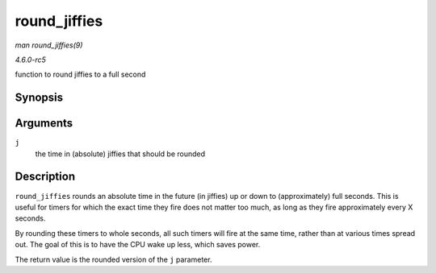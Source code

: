 .. -*- coding: utf-8; mode: rst -*-

.. _API-round-jiffies:

=============
round_jiffies
=============

*man round_jiffies(9)*

*4.6.0-rc5*

function to round jiffies to a full second


Synopsis
========

.. c:function:: unsigned long round_jiffies( unsigned long j )

Arguments
=========

``j``
    the time in (absolute) jiffies that should be rounded


Description
===========

``round_jiffies`` rounds an absolute time in the future (in jiffies) up
or down to (approximately) full seconds. This is useful for timers for
which the exact time they fire does not matter too much, as long as they
fire approximately every X seconds.

By rounding these timers to whole seconds, all such timers will fire at
the same time, rather than at various times spread out. The goal of this
is to have the CPU wake up less, which saves power.

The return value is the rounded version of the ``j`` parameter.


.. ------------------------------------------------------------------------------
.. This file was automatically converted from DocBook-XML with the dbxml
.. library (https://github.com/return42/sphkerneldoc). The origin XML comes
.. from the linux kernel, refer to:
..
.. * https://github.com/torvalds/linux/tree/master/Documentation/DocBook
.. ------------------------------------------------------------------------------
